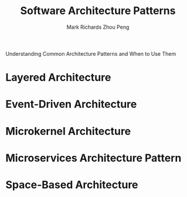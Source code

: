 #+TITLE: Software Architecture Patterns
#+AUTHOR: Mark Richards
#+AUTHOR: Zhou Peng
#+EMAIL: lockrecv@qq.com

Understanding Common Architecture Patterns and When to Use Them

* Layered Architecture

* Event-Driven Architecture

* Microkernel Architecture

* Microservices Architecture Pattern

* Space-Based Architecture
